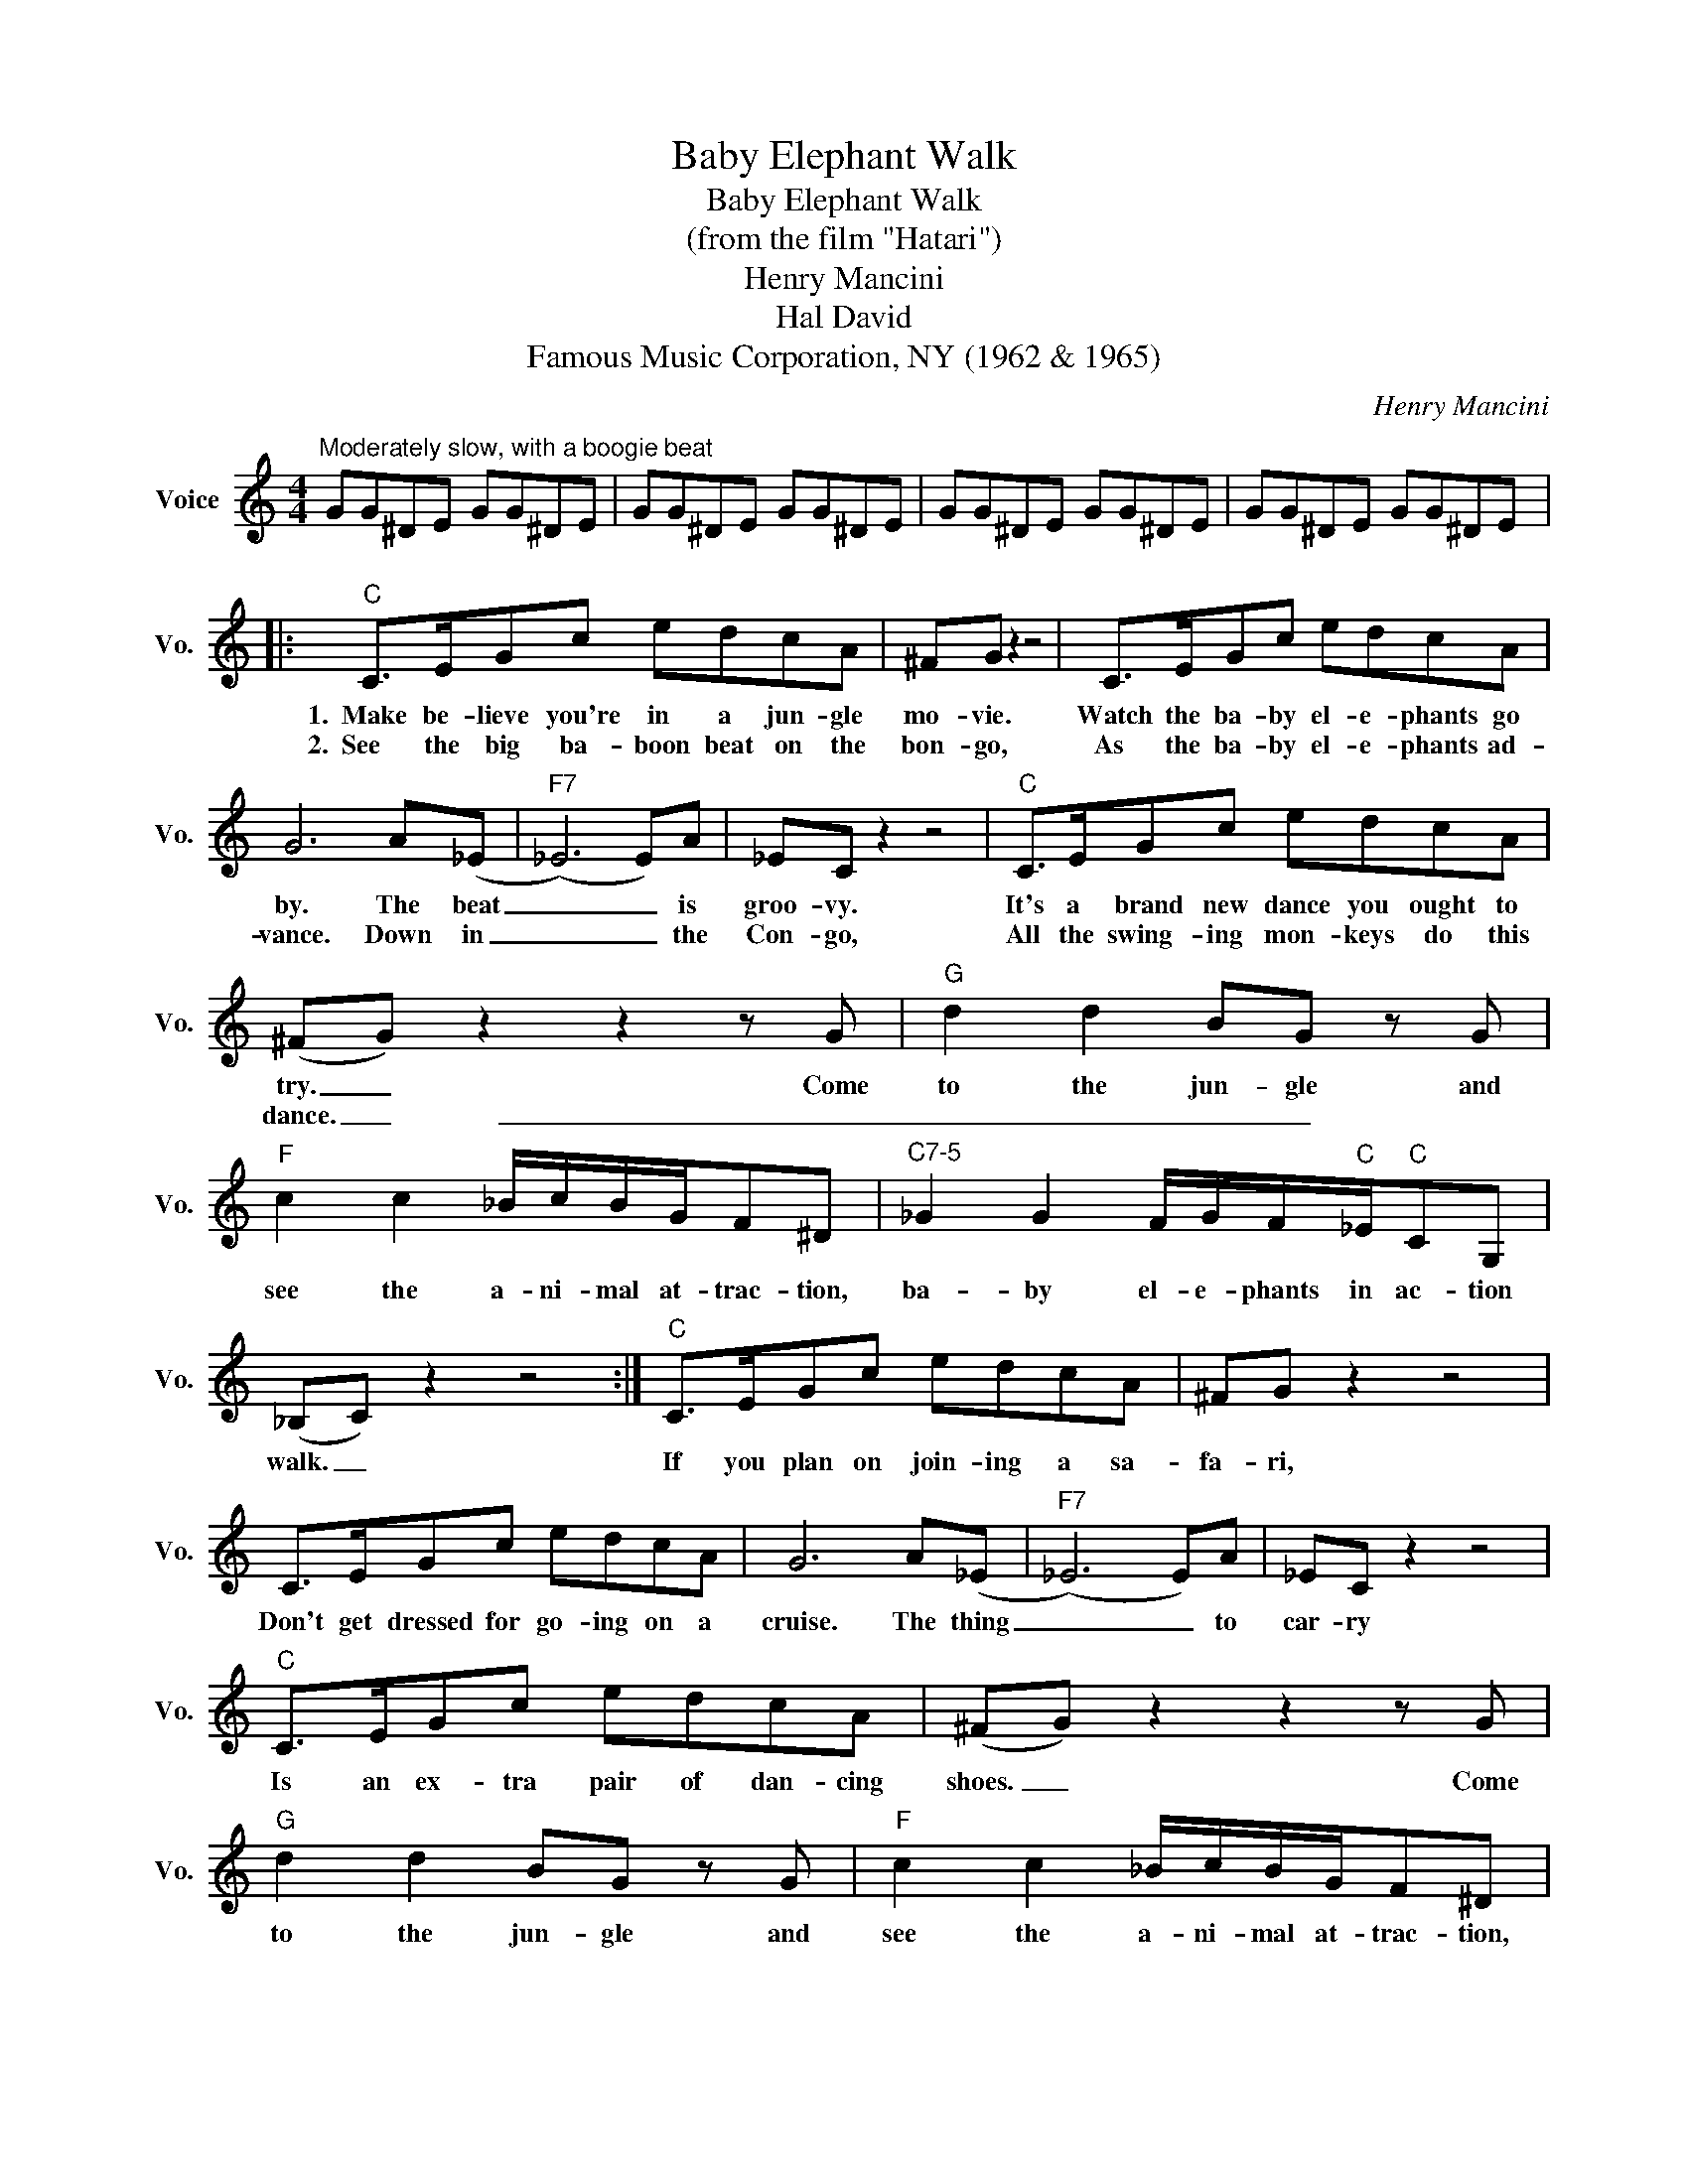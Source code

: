X:1
T:Baby Elephant Walk
T:Baby Elephant Walk
T:(from the film "Hatari")
T:Henry Mancini
T:Hal David
T:Famous Music Corporation, NY (1962 & 1965)
C:Henry Mancini
Z:All Rights Reserved
L:1/8
M:4/4
K:C
V:1 treble nm="Voice" snm="Vo."
%%MIDI program 52
V:1
"^Moderately slow, with a boogie beat" GG^DE GG^DE | GG^DE GG^DE | GG^DE GG^DE | GG^DE GG^DE |: %4
w: ||||
w: ||||
"C" C>EGc edcA | ^FG z2 z4 | C>EGc edcA | G6 A(_E |"F7" (_E6) E)A | _EC z2 z4 |"C" C>EGc edcA | %11
w: 1.~~Make be- lieve you're in a jun- gle|mo- vie.|Watch the ba- by el- e- phants go|by. The beat|_ _ is|groo- vy.|It's a brand new dance you ought to|
w: 2.~~See the big ba- boon beat on the|bon- go,|As the ba- by el- e- phants ad-|vance. Down in|_ _ the|Con- go,|All the swing- ing mon- keys do this|
 (^FG) z2 z2 z G |"G" d2 d2 BG z G |"F" c2 c2 _B/c/B/G/F^D |"^C7-5" _G2 G2 F/G/F/"C"_E/"C"CG, | %15
w: try. _ Come|to the jun- gle and|see the a- ni- mal at- trac- tion,|ba- by el- e- phants in ac- tion|
w: dance. _ _|_ _ _ _|||
 (_B,C) z2 z4 :|"C" C>EGc edcA | ^FG z2 z4 | C>EGc edcA | G6 A(_E |"F7" (_E6) E)A | _EC z2 z4 | %22
w: walk. _|If you plan on join- ing a sa-|fa- ri,|Don't get dressed for go- ing on a|cruise. The thing|_ _ to|car- ry|
w: |||||||
"C" C>EGc edcA | (^FG) z2 z2 z G |"G" d2 d2 BG z G |"F" c2 c2 _B/c/B/G/F^D | %26
w: Is an ex- tra pair of dan- cing|shoes. _ Come|to the jun- gle and|see the a- ni- mal at- trac- tion,|
w: ||||
"^C7-5" _G2 G2 F/G/F/"C"_E/"C"CG, | (_B,C) z2 z4 |] %28
w: Ba- by el- e- phants in ac- tion|walk. _|
w: ||

